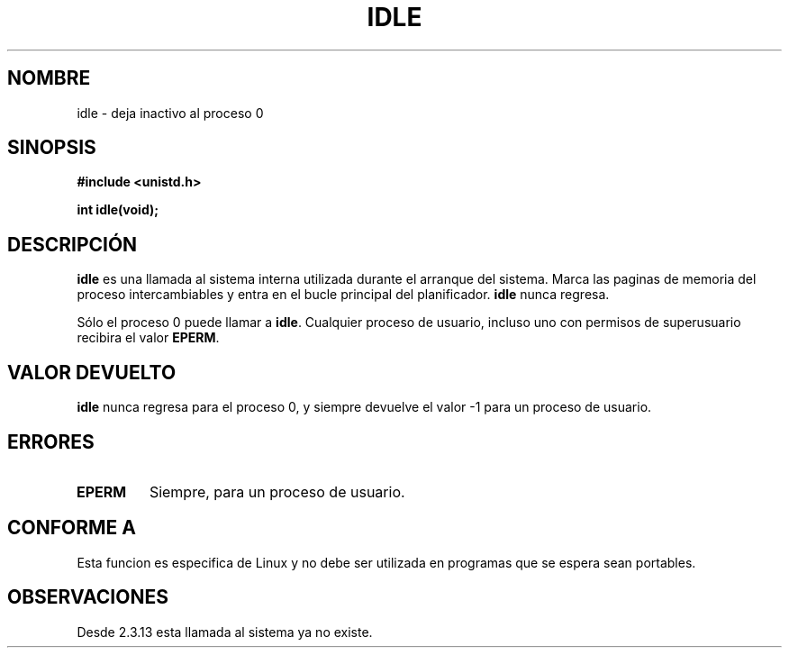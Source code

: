 .\" Hey Emacs! This file is -*- nroff -*- source.
.\"
.\" Copyright 1993 Rickard E. Faith (faith@cs.unc.edu)
.\" Portions extracted from linux/mm/swap.c:
.\"                Copyright (C) 1991, 1992  Linus Torvalds
.\"
.\" Permission is granted to make and distribute verbatim copies of this
.\" manual provided the copyright notice and this permission notice are
.\" preserved on all copies.
.\"
.\" Permission is granted to copy and distribute modified versions of this
.\" manual under the conditions for verbatim copying, provided that the
.\" entire resulting derived work is distributed under the terms of a
.\" permission notice identical to this one
.\" 
.\" Since the Linux kernel and libraries are constantly changing, this
.\" manual page may be incorrect or out-of-date.  The author(s) assume no
.\" responsibility for errors or omissions, or for damages resulting from
.\" the use of the information contained herein.  The author(s) may not
.\" have taken the same level of care in the production of this manual,
.\" which is licensed free of charge, as they might when working
.\" professionally.
.\" 
.\" Formatted or processed versions of this manual, if unaccompanied by
.\" the source, must acknowledge the copyright and authors of this work.
.\"
.\" Modified 21 Aug 1994 by Michael Chastain <mec@shell.portal.com>:
.\"   Added text about calling restriction (new in kernel 1.1.20 I believe).
.\"   N.B. calling "idle" from user process used to hang process!
.\" Modified Thu Oct 31 14:41:15 1996 by Eric S. Raymond <esr@thyrsus.com>
.\" Translation revised May 2 1998 by Juan Piernas <piernas@dif.um.es> with
.\" fixes from Nicolás Lichtmaier <nick@debian.org>
.\" Translation revised Sat Jan  8 2000 by Juan Piernas <piernas@ditec.um.es>
.\"
.TH IDLE 2 "21 agosto 1994" "Linux 1.1.46" "Manual del Programador de Linux"
.SH NOMBRE
idle \- deja inactivo al proceso 0
.SH SINOPSIS
.B #include <unistd.h>
.sp
.B int idle(void);
.SH DESCRIPCIÓN
.B idle
es una llamada al sistema interna utilizada durante el arranque del sistema.
Marca las paginas de memoria del proceso intercambiables
y entra en el bucle principal del planificador.
.B idle
nunca regresa.
.PP
Sólo el proceso 0 puede llamar a
.BR idle .
Cualquier proceso de usuario, incluso uno con permisos de superusuario
recibira el valor
.BR EPERM .
.SH "VALOR DEVUELTO"
.B idle
nunca regresa para el proceso 0, y siempre devuelve el valor \-1 para un
proceso de usuario.
.SH ERRORES
.TP
.B EPERM
Siempre, para un proceso de usuario.
.SH "CONFORME A"
Esta funcion es especifica de Linux y no debe ser utilizada en programas que
se espera sean portables.
.SH OBSERVACIONES
Desde 2.3.13 esta llamada al sistema ya no existe.
